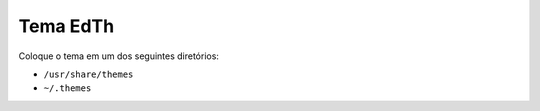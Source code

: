 Tema EdTh
=========

Coloque o tema em um dos seguintes diretórios:

- ``/usr/share/themes``
- ``~/.themes``
